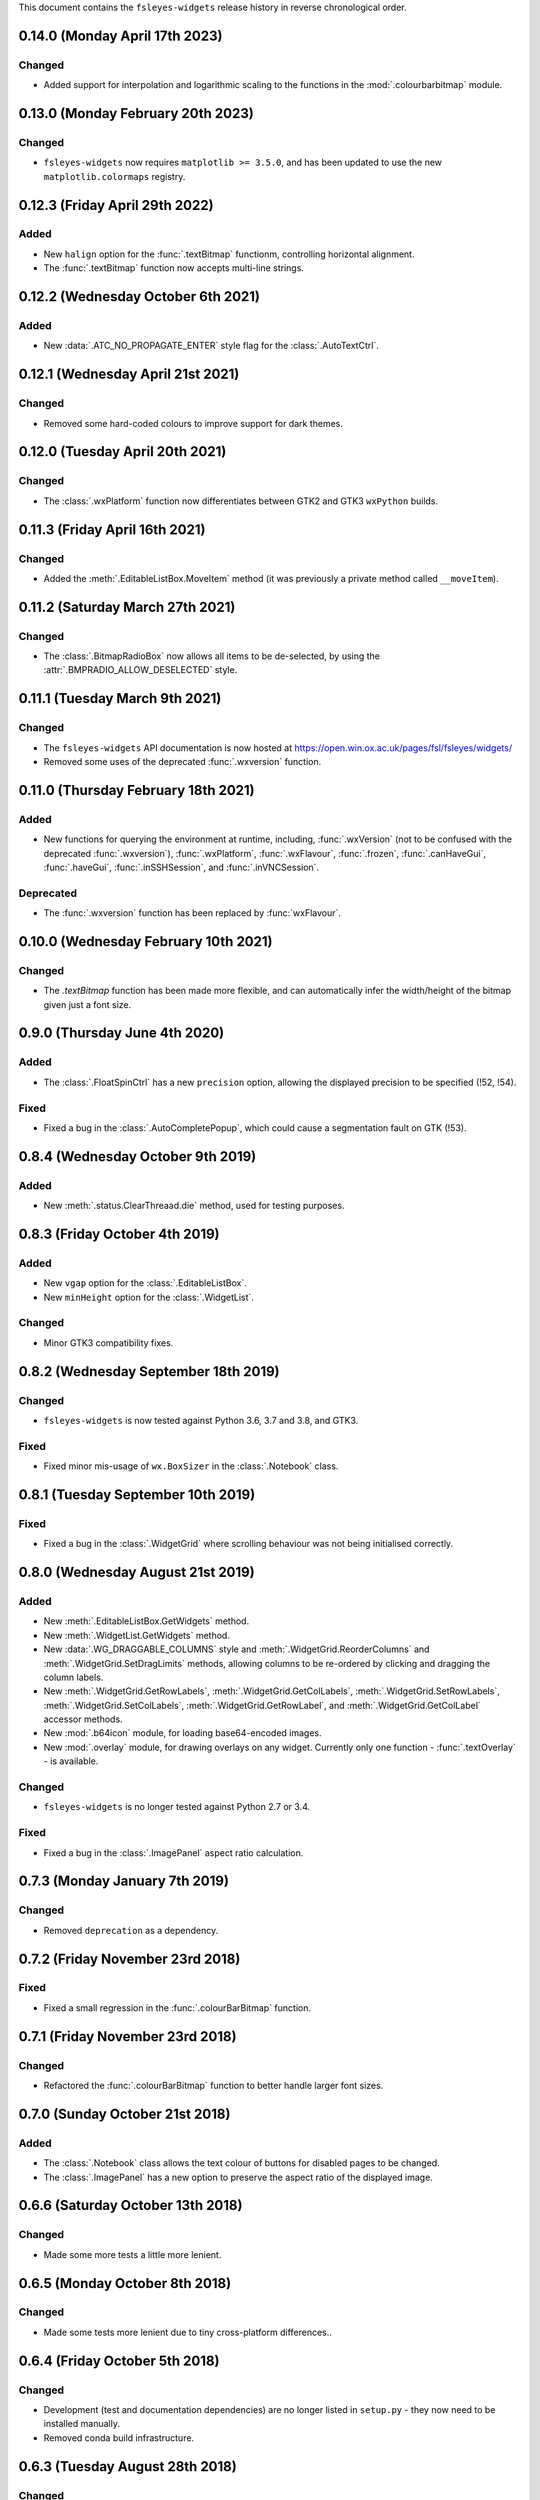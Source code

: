 This document contains the ``fsleyes-widgets`` release history in reverse
chronological order.


0.14.0 (Monday April 17th 2023)
-------------------------------


Changed
^^^^^^^


* Added support for interpolation and logarithmic scaling to the functions in
  the :mod:`.colourbarbitmap` module.


0.13.0 (Monday February 20th 2023)
----------------------------------


Changed
^^^^^^^


* ``fsleyes-widgets`` now requires ``matplotlib >= 3.5.0``, and has been
  updated to use the new ``matplotlib.colormaps`` registry.


0.12.3 (Friday April 29th 2022)
-------------------------------


Added
^^^^^


* New ``halign`` option for the :func:`.textBitmap` functionm, controlling
  horizontal alignment.
* The :func:`.textBitmap` function now accepts multi-line strings.


0.12.2 (Wednesday October 6th 2021)
-----------------------------------


Added
^^^^^


* New :data:`.ATC_NO_PROPAGATE_ENTER` style flag for the
  :class:`.AutoTextCtrl`.


0.12.1 (Wednesday April 21st 2021)
----------------------------------


Changed
^^^^^^^


* Removed some hard-coded colours to improve support for dark themes.


0.12.0 (Tuesday April 20th 2021)
--------------------------------


Changed
^^^^^^^


* The :class:`.wxPlatform` function now differentiates between GTK2 and GTK3
  ``wxPython`` builds.



0.11.3 (Friday April 16th 2021)
-------------------------------


Changed
^^^^^^^


* Added the :meth:`.EditableListBox.MoveItem` method (it was previously a
  private method called ``__moveItem``).


0.11.2 (Saturday March 27th 2021)
---------------------------------


Changed
^^^^^^^


* The :class:`.BitmapRadioBox` now allows all items to be de-selected,
  by using the :attr:`.BMPRADIO_ALLOW_DESELECTED` style.


0.11.1 (Tuesday March 9th 2021)
-------------------------------


Changed
^^^^^^^

* The ``fsleyes-widgets`` API documentation is now hosted at
  https://open.win.ox.ac.uk/pages/fsl/fsleyes/widgets/
* Removed some uses of the deprecated :func:`.wxversion` function.


0.11.0 (Thursday February 18th 2021)
------------------------------------


Added
^^^^^


* New functions for querying the environment at runtime, including,
  :func:`.wxVersion` (not to be confused with the deprecated
  :func:`.wxversion`), :func:`.wxPlatform`, :func:`.wxFlavour`,
  :func:`.frozen`, :func:`.canHaveGui`, :func:`.haveGui`,
  :func:`.inSSHSession`, and :func:`.inVNCSession`.


Deprecated
^^^^^^^^^^


* The :func:`.wxversion` function has been replaced by :func:`wxFlavour`.


0.10.0 (Wednesday February 10th 2021)
-------------------------------------


Changed
^^^^^^^


* The `.textBitmap` function has been made more flexible, and can
  automatically infer the width/height of the bitmap given just a font size.


0.9.0 (Thursday June 4th 2020)
------------------------------


Added
^^^^^


* The :class:`.FloatSpinCtrl` has a new ``precision`` option, allowing
  the displayed precision to be specified (!52, !54).


Fixed
^^^^^


* Fixed a bug in the :class:`.AutoCompletePopup`, which could cause a
  segmentation fault on GTK (!53).


0.8.4 (Wednesday October 9th 2019)
----------------------------------


Added
^^^^^


* New :meth:`.status.ClearThreaad.die` method, used for testing purposes.



0.8.3 (Friday October 4th 2019)
-------------------------------


Added
^^^^^


* New ``vgap`` option for the :class:`.EditableListBox`.
* New ``minHeight`` option for the :class:`.WidgetList`.


Changed
^^^^^^^


* Minor GTK3 compatibility fixes.


0.8.2 (Wednesday September 18th 2019)
-------------------------------------


Changed
^^^^^^^


* ``fsleyes-widgets`` is now tested against Python 3.6, 3.7 and 3.8, and GTK3.


Fixed
^^^^^


* Fixed minor mis-usage of ``wx.BoxSizer`` in the :class:`.Notebook` class.


0.8.1 (Tuesday September 10th 2019)
-----------------------------------


Fixed
^^^^^


* Fixed a bug in the :class:`.WidgetGrid` where scrolling behaviour was not
  being initialised correctly.


0.8.0 (Wednesday August 21st 2019)
----------------------------------


Added
^^^^^


* New :meth:`.EditableListBox.GetWidgets` method.
* New :meth:`.WidgetList.GetWidgets` method.
* New :data:`.WG_DRAGGABLE_COLUMNS` style and
  :meth:`.WidgetGrid.ReorderColumns` and :meth:`.WidgetGrid.SetDragLimits`
  methods, allowing columns to be re-ordered by clicking and dragging the
  column labels.
* New :meth:`.WidgetGrid.GetRowLabels`, :meth:`.WidgetGrid.GetColLabels`,
  :meth:`.WidgetGrid.SetRowLabels`, :meth:`.WidgetGrid.SetColLabels`,
  :meth:`.WidgetGrid.GetRowLabel`, and :meth:`.WidgetGrid.GetColLabel`
  accessor methods.
* New :mod:`.b64icon` module, for loading base64-encoded images.
* New :mod:`.overlay` module, for drawing overlays on any widget. Currently
  only one function - :func:`.textOverlay` - is available.


Changed
^^^^^^^


* ``fsleyes-widgets`` is no longer tested against Python 2.7 or 3.4.


Fixed
^^^^^


* Fixed a bug in the :class:`.ImagePanel` aspect ratio calculation.


0.7.3 (Monday January 7th 2019)
-------------------------------


Changed
^^^^^^^


* Removed ``deprecation`` as a dependency.


0.7.2 (Friday November 23rd 2018)
---------------------------------


Fixed
^^^^^


* Fixed a small regression in the :func:`.colourBarBitmap` function.


0.7.1 (Friday November 23rd 2018)
---------------------------------


Changed
^^^^^^^


* Refactored the :func:`.colourBarBitmap` function to better handle larger
  font sizes.


0.7.0 (Sunday October 21st 2018)
--------------------------------


Added
^^^^^


* The :class:`.Notebook` class allows the text colour of buttons for
  disabled pages to be changed.
* The :class:`.ImagePanel` has a new option to preserve the aspect
  ratio of the displayed image.


0.6.6 (Saturday October 13th 2018)
----------------------------------


Changed
^^^^^^^


* Made some more tests a little more lenient.



0.6.5 (Monday October 8th 2018)
-------------------------------


Changed
^^^^^^^


* Made some tests more lenient due to tiny cross-platform differences..


0.6.4 (Friday October 5th 2018)
-------------------------------


Changed
^^^^^^^


* Development (test and documentation dependencies) are no longer listed
  in ``setup.py`` - they now need to be installed manually.
* Removed conda build infrastructure.


0.6.3 (Tuesday August 28th 2018)
--------------------------------


Changed
^^^^^^^


* The :func:`.reportIfError` function no longer emits a stack trace when
  logging errors.


0.6.2 (Tuesday June 5th 2018)
-----------------------------


Changed
^^^^^^^


* The :class:`.ImagePanel` does not update its minimum size based on the image
  size - this is left entirely up to application code.


Fixed
^^^^^


* Fixed some minor bugs in the :mod:`.colourbarbitmap`.


0.6.1 (Friday May 11th 2018)
----------------------------


Added
^^^^^


* The :func:`.colourBarBitmap` function accepts a new ``scale`` parameter,
  to allow scaling for high-DPI displays.


0.6.0 (Wednesday May 2nd 2018)
------------------------------


Added
^^^^^


* New ``gamma`` option to the :func:`.colourbarbitmap` function, allowing
  an exponential weighting to be applied to colour bars.


Changed
^^^^^^^


* :meth:`.BitmapRadioBox.Enable` and :meth:`.BitmapRadioBox.Disable` renamed
  to :meth:`.BitmapRadioBox.EnableChoice` and
  :meth:`.BitmapRadioBox.DisableChoice`. The former methods were masking,
  and had different semantics to, ``wx.Panel.Enable`` and ``wx.Panel.Disable``.


0.5.4 (Tuesday March 6th 2018)
------------------------------


* Small adjustment to conda build and deployment process.


0.5.3 (Monday March 5th 2018)
-----------------------------


* Added CI infrastructure for building conda packages.


0.5.2 (Tuesday February 27th 2018)
----------------------------------


* Fixed a regression in the :func:`.isalive` function.



0.5.1 (Monday February 26th 2018)
---------------------------------


* Small adjustment to the :class:`.Notebook` minimum size calculation.


0.5.0 (Monday February 26th 2018)
---------------------------------


* The :class:`.Notebook` class now emits an :data:`.EVT_PAGE_CHANGED` event
  when the selected page is changed.
* Various bug-fixes to the :class:`.Notebook` class.
* :class:`.FloatSpinCtrl` widgets should now accept numbers in scientific
  notation.


0.4.1 (Thursday January 25th 2018)
----------------------------------


* Minor internal adjustment to the :class:`.FloatSpin` class.


0.4.0 (Monday January 8th 2018)
-------------------------------


* The :class:`.TextPanel` class now honours background and foreground colours.
* The :class:`.Notebook` class now allows customisation of its style, border,
  and button side, orientation and colours.


0.3.2 (Tuesday January 2nd 2018)
--------------------------------


* More adjustments to :func:`.progress.runWithBounce` function.


0.3.1 (Thursday December 14th 2017)
-----------------------------------


* Further internal adjustments to :func:`.progress.runWithBounce` function.


0.3.0 (Thursday December 14th 2017)
-----------------------------------


* New :func:`.progress.bounce` function which allows a :class:`.Bounce`
  dialog to be used within a context manager.
* Deprecated the :meth:`.Bounce.runWithBounce` method, in favour of a
  new standalone :func:`.progress.runWithBounce` function.
* :func:`.progress.runWithBounce` modified to be non-blocking, as
  ``wx.Yield`` loops are very unreliable.


0.2.1 (Monday December 5th 2017)
--------------------------------


* :class:`.Bounce` class can now be manually or automatically controlled.
* Some adjustments to the :class:`.EditableListBox` - it was potentially
  calculating item heights incorrectly.
* Unit tests are now run against wxPython 3.0.2.0.


0.2.0 (Monday October 30th 2017)
--------------------------------


* :class:`.AutoTextCtrl` and :class:`.AutoCompletePopup` have properties to
  allow access to their internal ``wx`` controls - these are used for unit
  testing.
* The :class:`.AutoCompletePopup` runs its own ``wx`` event loop while it is
  displayed, so that events are not caught by other active modal dialogs.
* Fixed issue with :class:`.NumberDialog` returning a value when it has
  been shown non-modally and cancelled.
* Fixed python 2/3 compatibility issue with :class:`.TogglePanel`.
* Fixed issue with :class:`.WidgetGrid` not initialising colours correctly.
* Deprecated the :meth:`.TogglePanel.GetToggleButton` method, in favour of a
  new ``button`` property.
* Added the  ``deprecation`` library as a new dependency.


0.1.0 (Thursday October 19th 2017)
----------------------------------


* Fixes to the :class:`.AutoTextCtrl` and :class:`.AutoCompletePopup` so they
  work correctly in floating dialogs.
* New :mod:`fsleyes_widgets.utils.progress` module, which contains convenience
  classes and functions based on the ``wx.ProgressDialog``.
* New package-level function :func:`.isalive` to test whether a widget is
  alive or not.


0.0.6 (Thursday August 10th 2017)
---------------------------------


* New class :class:`.togglepanel.TogglePanel` used by :class:`.WidgetList` in
  place of ``wx.CollapsiblePane``.
* :meth:`.TypeDict.get` method has option to ignore class hierarchy, and only
  return hits for the specifie type.


0.0.5 (Friday July 14th 2017)
-----------------------------


* New style flag on :class:`.WidgetList` which allows at most one group to be
  expanded at any one time.


0.0.4 (Sunday June 11th 2017)
-----------------------------


* wxPython/Phoenix compatibility fixes in :class:`.ColourButton` and
  :class:`.WidgetList`.
* Removed obsolete code in :class:`.WidgetGrid`.
* Removed python2/3 checks in favour of wxPython/Phoenix checks in
  :mod:`.textpanel`, :mod:`.floatspin`, and :mod:`.dialog`.


0.0.3 (Thursday June 8th 2017)
------------------------------


* Added CI build script
* Added :func:`.wxversion` function.
* wxPython/Phoenix compatibilty fix in :class:`.WidgetGrid`.


0.0.2 (Sunday June 4th 2017)
----------------------------


* Adjustments to pypi package metadata.



0.0.1 (Saturday May 27th 2017)
------------------------------


* First public release as part of FSLeyes 0.11.0
